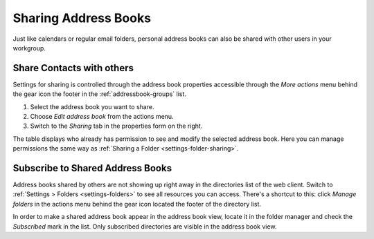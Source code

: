 .. index:: Sharing
.. _kolab-addressbook-sharing:


Sharing Address Books
=====================

Just like calendars or regular email folders, personal address books can also be shared
with other users in your workgroup.


Share Contacts with others
--------------------------

.. container:: image-right

    .. image:: _static/_skin/abook-menu.png

    Settings for sharing is controlled through the address book properties accessible
    through the *More actions* menu behind the gear icon the footer in the :ref:`addressbook-groups` list.

    1. Select the address book you want to share.
    2. Choose *Edit address book* from the actions menu.
    3. Switch to the *Sharing* tab in the properties form on the right.

    The table displays who already has permission to see and modify the selected address book.
    Here you can manage permissions the same way as :ref:`Sharing a Folder <settings-folder-sharing>`.


Subscribe to Shared Address Books
---------------------------------

Address books shared by others are not showing up right away in the directories list of the web client.
Switch to :ref:`Settings > Folders <settings-folders>` to see all resources you can access.
There's a shortcut to this: click *Manage folders* in the actions menu behind the gear icon
located the footer of the directory list.

In order to make a shared address book appear in the address book view, locate it in the folder manager
and check the *Subscribed* mark in the list. Only subscribed directories are visible in the address book view.
